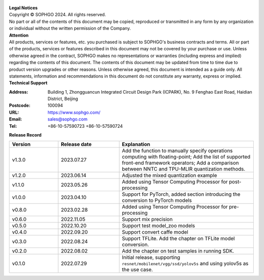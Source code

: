 .. figure:: ../assets/sophon.png
   :width: 400px
   :height: 400px
   :scale: 50%
   :align: center
   :alt: SOPHGO LOGO

| **Legal Notices**
| Copyright © SOPHGO 2024. All rights reserved.
| No part or all of the contents of this document may be copied, reproduced or transmitted in any form by any organization or individual without the written permission of the Company.

| **Attention**
| All products, services or features, etc. you purchased is subject to SOPHGO's business contracts and terms.
  All or part of the products, services or features described in this document may not be covered by your purchase or use.
  Unless otherwise agreed in the contract, SOPHGO makes no representations or warranties (including express and implied) regarding the contents of this document.
  The contents of this document may be updated from time to time due to product version upgrades or other reasons.
  Unless otherwise agreed, this document is intended as a guide only. All statements, information and recommendations in this document do not constitute any warranty, express or implied.

| **Technical Support**

:Address: Building 1, Zhongguancun Integrated Circuit Design Park (ICPARK), No. 9 Fenghao East Road, Haidian District, Beijing
:Postcode: 100094
:URL: https://www.sophgo.com/
:Email: sales@sophgo.com
:Tel: +86-10-57590723
       +86-10-57590724

| **Release Record**

.. list-table::
   :widths: 20 25 55
   :header-rows: 1

   * - Version
     - Release date
     - Explanation
   * - v1.3.0
     - 2023.07.27
     - Add the function to manually specify operations computing with floating-point;
       Add the list of supported front-end framework operators;
       Add a comparison between NNTC and TPU-MLIR quantization methods.
   * - v1.2.0
     - 2023.06.14
     - Adjusted the mixed quantization example
   * - v1.1.0
     - 2023.05.26
     - Added using Tensor Computing Processor for post-processing
   * - v1.0.0
     - 2023.04.10
     - Support for PyTorch, added section introducing the conversion to PyTorch models
   * - v0.8.0
     - 2023.02.28
     - Added using Tensor Computing Processor for pre-processing
   * - v0.6.0
     - 2022.11.05
     - Support mix precision
   * - v0.5.0
     - 2022.10.20
     - Support test model_zoo models
   * - v0.4.0
     - 2022.09.20
     - Support convert caffe model
   * - v0.3.0
     - 2022.08.24
     - Support TFLite. Add the chapter on TFLite model conversion.
   * - v0.2.0
     - 2022.08.02
     - Add the chapter on test samples in running SDK.
   * - v0.1.0
     - 2022.07.29
     - Initial release, supporting ``resnet/mobilenet/vgg/ssd/yolov5s`` and using yolov5s as the use case.
